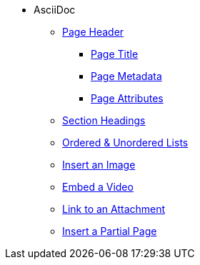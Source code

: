 * AsciiDoc
** xref:page-header.adoc[Page Header]
*** xref:page-header.adoc#page-title[Page Title]
*** xref:page-header.adoc#page-meta[Page Metadata]
*** xref:page-header.adoc#page-attrs[Page Attributes]
** xref:section-headings.adoc[Section Headings]
** xref:ordered-and-unordered-lists.adoc[Ordered & Unordered Lists]
** xref:insert-image.adoc[Insert an Image]
** xref:embed-video.adoc[Embed a Video]
** xref:link-to-attachment.adoc[Link to an Attachment]
** xref:include-partial-page.adoc[Insert a Partial Page]
